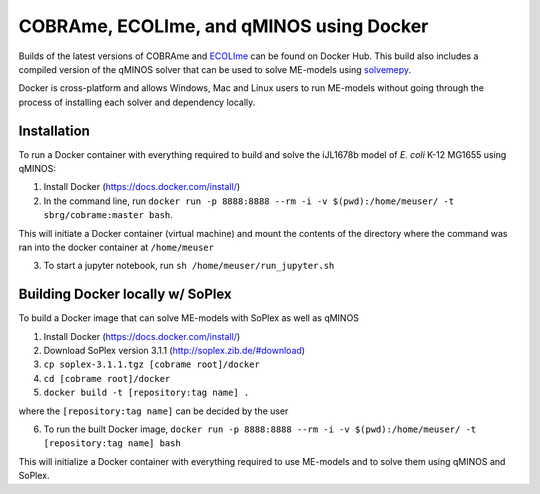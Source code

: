 COBRAme, ECOLIme, and qMINOS using Docker
=========================================

Builds of the latest versions of COBRAme and ECOLIme_ can be found on Docker Hub. This build also includes a compiled version of the qMINOS solver that can be used to solve ME-models using solvemepy_.

Docker is cross-platform and allows Windows, Mac and Linux users to run ME-models without going through the process of installing each solver and dependency locally.


Installation
------------
To run a Docker container with everything required to build and solve the iJL1678b model of *E. coli* K-12 MG1655 using qMINOS:

1. Install Docker (https://docs.docker.com/install/)
2. In the command line, run ``docker run -p 8888:8888 --rm -i -v $(pwd):/home/meuser/ -t sbrg/cobrame:master bash``.

This will initiate a Docker container (virtual machine) and mount the contents of the directory where the command was ran into the docker container at ``/home/meuser``

3. To start a jupyter notebook, run ``sh /home/meuser/run_jupyter.sh``


Building Docker locally w/ SoPlex
---------------------------------
To build a Docker image that can solve ME-models with SoPlex as well as qMINOS

1. Install Docker (https://docs.docker.com/install/)
2. Download SoPlex version 3.1.1 (http://soplex.zib.de/#download)
3. ``cp soplex-3.1.1.tgz [cobrame root]/docker``
4. ``cd [cobrame root]/docker``
5. ``docker build -t [repository:tag name] .``

where the ``[repository:tag name]`` can be decided by the user

6. To run the built Docker image, ``docker run -p 8888:8888 --rm -i -v $(pwd):/home/meuser/ -t [repository:tag name] bash``

This will initialize a Docker container with everything required to use ME-models and to solve them using qMINOS and SoPlex.

.. _ECOLIme: https://github.com/SBRG/ECOLIme
.. _ZIB: http://soplex.zib.de/
.. _soplex_cython: https://github.com/SBRG/soplex_cython
.. _solvemepy: https://github.com/SBRG/solvemepy
.. _COBRApy: https://github.com/opencobra/cobrapy
